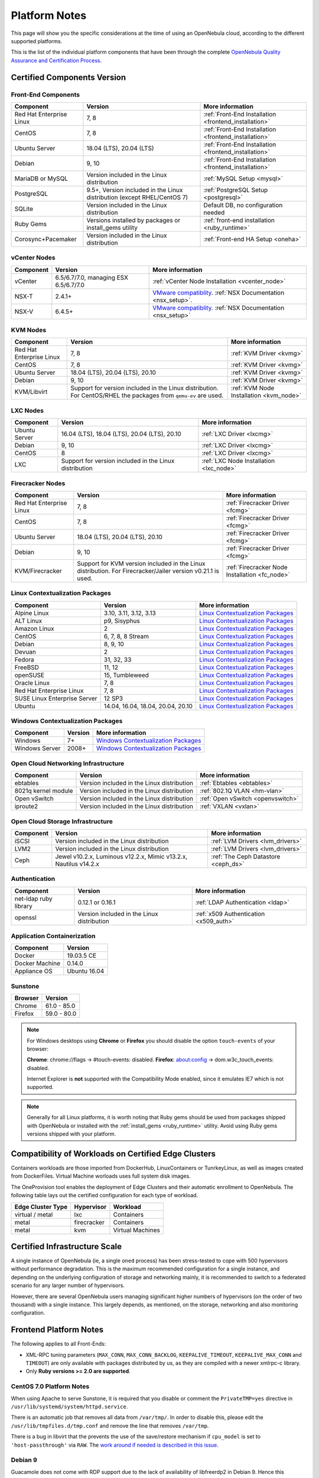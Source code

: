.. _uspng:

================================================================================
Platform Notes
================================================================================

This page will show you the specific considerations at the time of using an OpenNebula cloud, according to the different supported platforms.

This is the list of the individual platform components that have been through the complete `OpenNebula Quality Assurance and Certification Process <https://github.com/OpenNebula/one/wiki/Quality-Assurance>`__.

Certified Components Version
================================================================================

Front-End Components
--------------------------------------------------------------------------------

+--------------------------+--------------------------------------------------------+-------------------------------------------------------+
|        Component         |                        Version                         |                    More information                   |
+==========================+========================================================+=======================================================+
| Red Hat Enterprise Linux | 7, 8                                                   | :ref:`Front-End Installation <frontend_installation>` |
+--------------------------+--------------------------------------------------------+-------------------------------------------------------+
| CentOS                   | 7, 8                                                   | :ref:`Front-End Installation <frontend_installation>` |
+--------------------------+--------------------------------------------------------+-------------------------------------------------------+
| Ubuntu Server            | 18.04 (LTS), 20.04 (LTS)                               | :ref:`Front-End Installation <frontend_installation>` |
+--------------------------+--------------------------------------------------------+-------------------------------------------------------+
| Debian                   | 9, 10                                                  | :ref:`Front-End Installation <frontend_installation>` |
+--------------------------+--------------------------------------------------------+-------------------------------------------------------+
| MariaDB or MySQL         | Version included in the Linux distribution             | :ref:`MySQL Setup <mysql>`                            |
+--------------------------+--------------------------------------------------------+-------------------------------------------------------+
| PostgreSQL               | 9.5+, Version included in the Linux distribution       | :ref:`PostgreSQL Setup <postgresql>`                  |
|                          | (except RHEL/CentOS 7)                                 |                                                       |
+--------------------------+--------------------------------------------------------+-------------------------------------------------------+
| SQLite                   | Version included in the Linux distribution             | Default DB, no configuration needed                   |
+--------------------------+--------------------------------------------------------+-------------------------------------------------------+
| Ruby Gems                | Versions installed by packages or install_gems utility | :ref:`front-end installation <ruby_runtime>`          |
+--------------------------+--------------------------------------------------------+-------------------------------------------------------+
| Corosync+Pacemaker       | Version included in the Linux distribution             | :ref:`Front-end HA Setup <oneha>`                     |
+--------------------------+--------------------------------------------------------+-------------------------------------------------------+

.. _vcenter_nodes_platform_notes:

vCenter Nodes
--------------------------------------------------------------------------------

+-----------+---------------------------------------+----------------------------------------------------------------------------------------------------------------------------------------+
| Component |                Version                |                                                            More information                                                            |
+===========+=======================================+========================================================================================================================================+
| vCenter   | 6.5/6.7/7.0, managing ESX 6.5/6.7/7.0 | :ref:`vCenter Node Installation <vcenter_node>`                                                                                        |
+-----------+---------------------------------------+----------------------------------------------------------------------------------------------------------------------------------------+
| NSX-T     | 2.4.1+                                | `VMware compatiblity <https://www.vmware.com/resources/compatibility/sim/interop_matrix.php>`__. :ref:`NSX Documentation <nsx_setup>`. |
+-----------+---------------------------------------+----------------------------------------------------------------------------------------------------------------------------------------+
| NSX-V     | 6.4.5+                                | `VMware compatiblity <https://www.vmware.com/resources/compatibility/sim/interop_matrix.php>`__. :ref:`NSX Documentation <nsx_setup>`  |
+-----------+---------------------------------------+----------------------------------------------------------------------------------------------------------------------------------------+

KVM Nodes
--------------------------------------------------------------------------------

+--------------------------+---------------------------------------------------------+-----------------------------------------+
|        Component         |                         Version                         |             More information            |
+==========================+=========================================================+=========================================+
| Red Hat Enterprise Linux | 7, 8                                                    | :ref:`KVM Driver <kvmg>`                |
+--------------------------+---------------------------------------------------------+-----------------------------------------+
| CentOS                   | 7, 8                                                    | :ref:`KVM Driver <kvmg>`                |
+--------------------------+---------------------------------------------------------+-----------------------------------------+
| Ubuntu Server            | 18.04 (LTS), 20.04 (LTS), 20.10                         | :ref:`KVM Driver <kvmg>`                |
+--------------------------+---------------------------------------------------------+-----------------------------------------+
| Debian                   | 9, 10                                                   | :ref:`KVM Driver <kvmg>`                |
+--------------------------+---------------------------------------------------------+-----------------------------------------+
| KVM/Libvirt              | Support for version included in the Linux distribution. | :ref:`KVM Node Installation <kvm_node>` |
|                          | For CentOS/RHEL the packages from ``qemu-ev`` are used. |                                         |
+--------------------------+---------------------------------------------------------+-----------------------------------------+

LXC Nodes
--------------------------------------------------------------------------------

+---------------+--------------------------------------------------------+-----------------------------------------+
|   Component   |                        Version                         |             More information            |
+===============+========================================================+=========================================+
| Ubuntu Server | 16.04 (LTS), 18.04 (LTS), 20.04 (LTS), 20.10           | :ref:`LXC Driver <lxcmg>`               |
+---------------+--------------------------------------------------------+-----------------------------------------+
| Debian        | 9, 10                                                  | :ref:`LXC Driver <lxcmg>`               |
+---------------+--------------------------------------------------------+-----------------------------------------+
| CentOS        | 8                                                      | :ref:`LXC Driver <lxcmg>`               |
+---------------+--------------------------------------------------------+-----------------------------------------+
| LXC           | Support for version included in the Linux distribution | :ref:`LXC Node Installation <lxc_node>` |
+---------------+--------------------------------------------------------+-----------------------------------------+

Firecracker Nodes
--------------------------------------------------------------------------------

+--------------------------+-------------------------------------------------+----------------------------------+
|        Component         |                     Version                     |         More information         |
+==========================+=================================================+==================================+
| Red Hat Enterprise Linux | 7, 8                                            | :ref:`Firecracker Driver <fcmg>` |
+--------------------------+-------------------------------------------------+----------------------------------+
| CentOS                   | 7, 8                                            | :ref:`Firecracker Driver <fcmg>` |
+--------------------------+-------------------------------------------------+----------------------------------+
| Ubuntu Server            | 18.04 (LTS), 20.04 (LTS), 20.10                 | :ref:`Firecracker Driver <fcmg>` |
+--------------------------+-------------------------------------------------+----------------------------------+
| Debian                   | 9, 10                                           | :ref:`Firecracker Driver <fcmg>` |
+--------------------------+-------------------------------------------------+----------------------------------+
| KVM/Firecracker          | Support for KVM version included in the Linux   | :ref:`Firecracker Node           |
|                          | distribution.                                   | Installation <fc_node>`          |
|                          | For Firecracker/Jailer version v0.21.1 is used. |                                  |
+--------------------------+-------------------------------------------------+----------------------------------+

.. _context_supported_platforms:

Linux Contextualization Packages
---------------------------------------------------------------------------------

+------------------------------+-----------------------------------+------------------------------------------------------------------------------------------+
|          Component           |              Version              |                                     More information                                     |
+==============================+===================================+==========================================================================================+
| Alpine Linux                 | 3.10, 3.11, 3.12, 3.13            | `Linux Contextualization Packages <https://github.com/OpenNebula/addon-context-linux>`__ |
+------------------------------+-----------------------------------+------------------------------------------------------------------------------------------+
| ALT Linux                    | p9, Sisyphus                      | `Linux Contextualization Packages <https://github.com/OpenNebula/addon-context-linux>`__ |
+------------------------------+-----------------------------------+------------------------------------------------------------------------------------------+
| Amazon Linux                 | 2                                 | `Linux Contextualization Packages <https://github.com/OpenNebula/addon-context-linux>`__ |
+------------------------------+-----------------------------------+------------------------------------------------------------------------------------------+
| CentOS                       | 6, 7, 8, 8 Stream                 | `Linux Contextualization Packages <https://github.com/OpenNebula/addon-context-linux>`__ |
+------------------------------+-----------------------------------+------------------------------------------------------------------------------------------+
| Debian                       | 8, 9, 10                          | `Linux Contextualization Packages <https://github.com/OpenNebula/addon-context-linux>`__ |
+------------------------------+-----------------------------------+------------------------------------------------------------------------------------------+
| Devuan                       | 2                                 | `Linux Contextualization Packages <https://github.com/OpenNebula/addon-context-linux>`__ |
+------------------------------+-----------------------------------+------------------------------------------------------------------------------------------+
| Fedora                       | 31, 32, 33                        | `Linux Contextualization Packages <https://github.com/OpenNebula/addon-context-linux>`__ |
+------------------------------+-----------------------------------+------------------------------------------------------------------------------------------+
| FreeBSD                      | 11, 12                            | `Linux Contextualization Packages <https://github.com/OpenNebula/addon-context-linux>`__ |
+------------------------------+-----------------------------------+------------------------------------------------------------------------------------------+
| openSUSE                     | 15, Tumbleweed                    | `Linux Contextualization Packages <https://github.com/OpenNebula/addon-context-linux>`__ |
+------------------------------+-----------------------------------+------------------------------------------------------------------------------------------+
| Oracle Linux                 | 7, 8                              | `Linux Contextualization Packages <https://github.com/OpenNebula/addon-context-linux>`__ |
+------------------------------+-----------------------------------+------------------------------------------------------------------------------------------+
| Red Hat Enterprise Linux     | 7, 8                              | `Linux Contextualization Packages <https://github.com/OpenNebula/addon-context-linux>`__ |
+------------------------------+-----------------------------------+------------------------------------------------------------------------------------------+
| SUSE Linux Enterprise Server | 12 SP3                            | `Linux Contextualization Packages <https://github.com/OpenNebula/addon-context-linux>`__ |
+------------------------------+-----------------------------------+------------------------------------------------------------------------------------------+
| Ubuntu                       | 14.04, 16.04, 18.04, 20.04, 20.10 | `Linux Contextualization Packages <https://github.com/OpenNebula/addon-context-linux>`__ |
+------------------------------+-----------------------------------+------------------------------------------------------------------------------------------+

Windows Contextualization Packages
---------------------------------------------------------------------------------

+----------------+---------+----------------------------------------------------------------------------------------------+
|   Component    | Version |                                       More information                                       |
+================+=========+==============================================================================================+
| Windows        | 7+      | `Windows Contextualization Packages <https://github.com/OpenNebula/addon-context-windows>`__ |
+----------------+---------+----------------------------------------------------------------------------------------------+
| Windows Server | 2008+   | `Windows Contextualization Packages <https://github.com/OpenNebula/addon-context-windows>`__ |
+----------------+---------+----------------------------------------------------------------------------------------------+

Open Cloud Networking Infrastructure
--------------------------------------------------------------------------------

+------------------------------+--------------------------------------------+-----------------------------------+
|         Component            |                  Version                   |          More information         |
+==============================+============================================+===================================+
| ebtables                     | Version included in the Linux distribution | :ref:`Ebtables <ebtables>`        |
+------------------------------+--------------------------------------------+-----------------------------------+
| 8021q kernel module          | Version included in the Linux distribution | :ref:`802.1Q VLAN <hm-vlan>`      |
+------------------------------+--------------------------------------------+-----------------------------------+
| Open vSwitch                 | Version included in the Linux distribution | :ref:`Open vSwitch <openvswitch>` |
+------------------------------+--------------------------------------------+-----------------------------------+
| iproute2                     | Version included in the Linux distribution | :ref:`VXLAN <vxlan>`              |
+------------------------------+--------------------------------------------+-----------------------------------+

Open Cloud Storage Infrastructure
--------------------------------------------------------------------------------

+-----------+--------------------------------------------+-------------------------------------+
| Component |                  Version                   |           More information          |
+===========+============================================+=====================================+
| iSCSI     | Version included in the Linux distribution | :ref:`LVM Drivers <lvm_drivers>`    |
+-----------+--------------------------------------------+-------------------------------------+
| LVM2      | Version included in the Linux distribution | :ref:`LVM Drivers <lvm_drivers>`    |
+-----------+--------------------------------------------+-------------------------------------+
| Ceph      | Jewel v10.2.x, Luminous v12.2.x,           | :ref:`The Ceph Datastore <ceph_ds>` |
|           | Mimic v13.2.x, Nautilus v14.2.x            |                                     |
+-----------+--------------------------------------------+-------------------------------------+

Authentication
--------------------------------------------------------------------------------

+------------------------------+--------------------------------------------+----------------------------------------+
|             Component        |                  Version                   |            More information            |
+==============================+============================================+========================================+
| net-ldap ruby library        | 0.12.1 or 0.16.1                           | :ref:`LDAP Authentication <ldap>`      |
+------------------------------+--------------------------------------------+----------------------------------------+
| openssl                      | Version included in the Linux distribution | :ref:`x509 Authentication <x509_auth>` |
+------------------------------+--------------------------------------------+----------------------------------------+

Application Containerization
--------------------------------------------------------------------------------

+------------------------------+--------------------------------------------+
|             Component        |                  Version                   |
+==============================+============================================+
| Docker                       | 19.03.5 CE                                 |
+------------------------------+--------------------------------------------+
| Docker Machine               | 0.14.0                                     |
+------------------------------+--------------------------------------------+
| Appliance OS                 | Ubuntu 16.04                               |
+------------------------------+--------------------------------------------+

Sunstone
--------------------------------------------------------------------------------

+---------------------------+-----------------------------------------------------------------------------------------------+
|          Browser          |                                            Version                                            |
+===========================+===============================================================================================+
| Chrome                    | 61.0 - 85.0                                                                                   |
+---------------------------+-----------------------------------------------------------------------------------------------+
| Firefox                   | 59.0 - 80.0                                                                                   |
+---------------------------+-----------------------------------------------------------------------------------------------+

.. note::

    For Windows desktops using **Chrome** or **Firefox** you should disable the option ``touch-events`` of your browser:

    **Chrome**: chrome://flags -> #touch-events: disabled.
    **Firefox**: about:config -> dom.w3c_touch_events: disabled.

    Internet Explorer is **not** supported with the Compatibility Mode enabled, since it emulates IE7 which is not supported.


.. note:: Generally for all Linux platforms, it is worth noting that Ruby gems should be used from packages shipped with OpenNebula or installed with the :ref:`install_gems <ruby_runtime>` utility. Avoid using Ruby gems versions shipped with your platform.

.. _edge_cluster_provision_workloads_compatibility:

Compatibility of Workloads on Certified Edge Clusters
=====================================================

Containers workloads are those imported from DockerHub, LinuxContainers or TunrkeyLinux, as well as images created from DockerFiles. Virtual Machine worloads uses full system disk images.

The OneProvision tool enables the deployment of Edge Clusters and their automatic enrollment to OpenNebula. The following table lays out the certified configuration for each type of workload.

+-------------------+-------------+------------------+
| Edge Cluster Type |  Hypervisor |     Workload     |
+===================+=============+==================+
| virtual / metal   | lxc         | Containers       |
+-------------------+-------------+------------------+
| metal             | firecracker | Containers       |
+-------------------+-------------+------------------+
| metal             | kvm         | Virtual Machines |
+-------------------+-------------+------------------+


Certified Infrastructure Scale
================================================================================

A single instance of OpenNebula (ie, a single ``oned`` process) has been stress-tested to cope with 500 hypervisors without performance degradation. This is the maximum recommended configuration for a single instance, and depending on the underlying configuration of storage and networking mainly, it is recommended to switch to a federated scenario for any larger number of hypervisors.

However, there are several OpenNebula users managing significant higher numbers of hypervisors (on the order of two thousand) with a single instance. This largely depends, as mentioned, on the storage, networking and also monitoring configuration.

Frontend Platform Notes
================================================================================

The following applies to all Front-Ends:

* XML-RPC tuning parameters (``MAX_CONN``, ``MAX_CONN_BACKLOG``, ``KEEPALIVE_TIMEOUT``, ``KEEPALIVE_MAX_CONN`` and ``TIMEOUT``) are only available with packages distributed by us, as they are compiled with a newer xmlrpc-c library.
* Only **Ruby versions >= 2.0 are supported**.

CentOS 7.0 Platform Notes
--------------------------------------------------------------------------------

When using Apache to serve Sunstone, it is required that you disable or comment the ``PrivateTMP=yes`` directive in ``/usr/lib/systemd/system/httpd.service``.

There is an automatic job that removes all data from ``/var/tmp/``. In order to disable this, please edit the ``/usr/lib/tmpfiles.d/tmp.conf`` and remove the line that removes ``/var/tmp``.

There is a bug in libvirt that the prevents the use of the save/restore mechanism if ``cpu_model`` is set to ``'host-passthrough'`` via ``RAW``. The `work around if needed is described in this issue <http://dev.opennebula.org/issues/4204>`__.

Debian 9
--------------------------------------------------------------------------------

Guacamole does not come with RDP support due to the lack of availability of libfreerdp2 in Debian 9. Hence this functionality won't be present if the front-end runs in this platform.


Nodes Platform Notes
================================================================================

The following items apply to all distributions:

* Since OpenNebula 4.14 there is a new monitoring probe that gets
  information about PCI devices. By default it retrieves all the PCI
  devices in a host. To limit the PCI devices for which it gets info and appear in ``onehost show`` refer to :ref:`kvm_pci_passthrough`.
* When using qcow2 storage drivers you can make sure that the data is written to disk when doing snapshots setting the ``cache`` parameter to ``writethrough``. This change will make writes slower than other cache modes but safer. To do this edit the file ``/etc/one/vmm_exec/vmm_exec_kvm.conf`` and change the line for ``DISK``:

.. code::

    DISK = [ driver = "qcow2", cache = "writethrough" ]

CentOS/RedHat 7 Platform Notes
--------------------------------------------------------------------------------

Ruby Dependencies
~~~~~~~~~~~~~~~~~

In order to install Ruby dependencies on RHEL, the Server Optional channel needs to be enabled. Please refer to `RedHat documentation <https://access.redhat.com/documentation/en-US/Red_Hat_Enterprise_Linux/>`__ to enable the channel.

Alternatively, use CentOS 7 repositories to install Ruby dependencies.

Libvirt Version
~~~~~~~~~~~~~~~

The libvirt/QEMU packages used in the testing infrastructure are the ones in the ``qemu-ev`` repository. To add this repository on CentOS, you can install the following packages:

.. prompt:: bash # auto

    # yum install centos-release-qemu-ev
    # yum install qemu-kvm-ev

Disable PolicyKit for Libvirt
~~~~~~~~~~~~~~~~~~~~~~~~~~~~~

It is recommended that you disable PolicyKit for Libvirt:

.. prompt:: bash # auto

  $ cat /etc/libvirt/libvirtd.conf
  ...
  auth_unix_ro = "none"
  auth_unix_rw = "none"
  unix_sock_group = "oneadmin"
  unix_sock_ro_perms = "0770"
  unix_sock_rw_perms = "0770"
  ...


CentOS/RedHat 8 Platform Notes
--------------------------------------------------------------------------------

Disable PolicyKit for Libvirt
~~~~~~~~~~~~~~~~~~~~~~~~~~~~~

It is recommended that you disable PolicyKit for Libvirt:

.. prompt:: bash # auto

  $ cat /etc/libvirt/libvirtd.conf
  ...
  auth_unix_ro = "none"
  auth_unix_rw = "none"
  unix_sock_group = "oneadmin"
  unix_sock_ro_perms = "0770"
  unix_sock_rw_perms = "0770"
  ...

